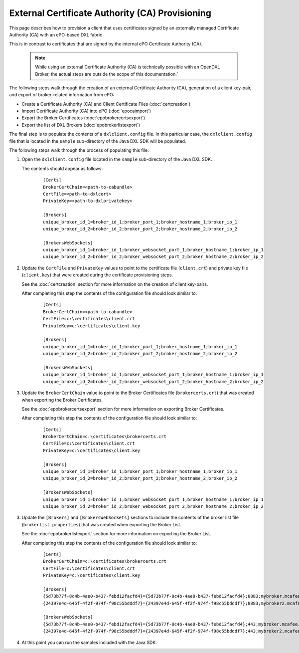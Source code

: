 External Certificate Authority (CA) Provisioning
================================================

.. _epoexternalcertissuance:

This page describes how to provision a client that uses certificates
signed by an externally managed Certificate Authority (CA) with an ePO-based
DXL fabric.

This is in contrast to certificates that are signed by the internal ePO
Certificate Authority (CA).

    .. note::
    
        While using an external Certificate Authority (CA) is technically possible with an OpenDXL Broker, 
        the actual steps are outside the scope of this documentation.`

The following steps walk through the creation of an external Certificate Authority (CA),
generation of a client key-pair, and export of broker-related information from ePO:

* Create a Certificate Authority (CA) and Client Certificate Files (:doc:`certcreation`)
* Import Certificate Authority (CA) into ePO (:doc:`epocaimport`)
* Export the Broker Certificates (:doc:`epobrokercertsexport`)
* Export the list of DXL Brokers (:doc:`epobrokerlistexport`)

The final step is to populate the contents of a ``dxlclient.config`` file. In this particular case, the
``dxlclient.config`` file that is located in the ``sample`` sub-directory of the Java DXL SDK
will be populated.

The following steps walk through the process of populating this file:

1. Open the ``dxlclient.config`` file located in the ``sample`` sub-directory of the Java DXL SDK.

   The contents should appear as follows:

       .. parsed-literal::

           [Certs]
           BrokerCertChain=<path-to-cabundle>
           CertFile=<path-to-dxlcert>
           PrivateKey=<path-to-dxlprivatekey>

           [Brokers]
           unique_broker_id_1=broker_id_1;broker_port_1;broker_hostname_1;broker_ip_1
           unique_broker_id_2=broker_id_2;broker_port_2;broker_hostname_2;broker_ip_2

           [BrokersWebSockets]
           unique_broker_id_1=broker_id_1;broker_websocket_port_1;broker_hostname_1;broker_ip_1
           unique_broker_id_2=broker_id_2;broker_websocket_port_2;broker_hostname_2;broker_ip_2

2. Update the ``CertFile`` and ``PrivateKey`` values to point to the certificate file (``client.crt``) and
   private key file (``client.key``) that were created during the certificate provisioning steps.

   See the :doc:`certcreation` section for more information on the creation of client key-pairs.

   After completing this step the contents of the configuration file should look similar to:

       .. parsed-literal::

           [Certs]
           BrokerCertChain=<path-to-cabundle>
           CertFile=c:\\certificates\\client.crt
           PrivateKey=c:\\certificates\\client.key

           [Brokers]
           unique_broker_id_1=broker_id_1;broker_port_1;broker_hostname_1;broker_ip_1
           unique_broker_id_2=broker_id_2;broker_port_2;broker_hostname_2;broker_ip_2

           [BrokersWebSockets]
           unique_broker_id_1=broker_id_1;broker_websocket_port_1;broker_hostname_1;broker_ip_1
           unique_broker_id_2=broker_id_2;broker_websocket_port_2;broker_hostname_2;broker_ip_2

3. Update the ``BrokerCertChain`` value to point to the Broker Certificates file (``brokercerts.crt``)
   that was created when exporting the Broker Certificates.

   See the :doc:`epobrokercertsexport` section for more information on exporting Broker Certificates.

   After completing this step the contents of the configuration file should look similar to:

       .. parsed-literal::

           [Certs]
           BrokerCertChain=c:\\certificates\\brokercerts.crt
           CertFile=c:\\certificates\\client.crt
           PrivateKey=c:\\certificates\\client.key

           [Brokers]
           unique_broker_id_1=broker_id_1;broker_port_1;broker_hostname_1;broker_ip_1
           unique_broker_id_2=broker_id_2;broker_port_2;broker_hostname_2;broker_ip_2

           [BrokersWebSockets]
           unique_broker_id_1=broker_id_1;broker_websocket_port_1;broker_hostname_1;broker_ip_1
           unique_broker_id_2=broker_id_2;broker_websocket_port_2;broker_hostname_2;broker_ip_2

3. Update the ``[Brokers]`` and ``[BrokersWebSockets]`` sections to include the contents of the broker
   list file (``brokerlist.properties``) that was created when exporting the Broker List.

   See the :doc:`epobrokerlistexport` section for more information on exporting the Broker List.

   After completing this step the contents of the configuration file should look similar to:

       .. parsed-literal::

           [Certs]
           BrokerCertChain=c:\\certificates\\brokercerts.crt
           CertFile=c:\\certificates\\client.crt
           PrivateKey=c:\\certificates\\client.key

           [Brokers]
           {5d73b77f-8c4b-4ae0-b437-febd12facfd4}={5d73b77f-8c4b-4ae0-b437-febd12facfd4};8883;mybroker.mcafee.com;192.168.1.12
           {24397e4d-645f-4f2f-974f-f98c55bdddf7}={24397e4d-645f-4f2f-974f-f98c55bdddf7};8883;mybroker2.mcafee.com;192.168.1.13

           [BrokersWebSockets]
           {5d73b77f-8c4b-4ae0-b437-febd12facfd4}={5d73b77f-8c4b-4ae0-b437-febd12facfd4};443;mybroker.mcafee.com;192.168.1.12
           {24397e4d-645f-4f2f-974f-f98c55bdddf7}={24397e4d-645f-4f2f-974f-f98c55bdddf7};443;mybroker2.mcafee.com;192.168.1.13

4. At this point you can run the samples included with the Java SDK.